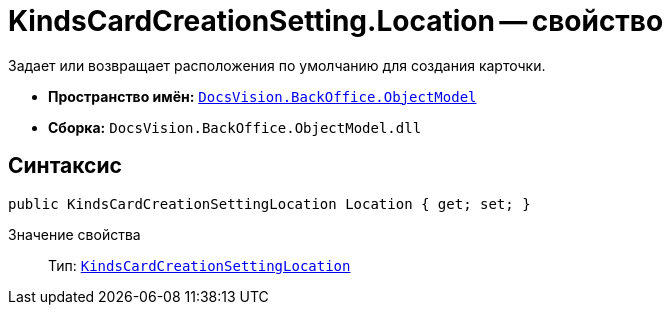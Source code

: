 = KindsCardCreationSetting.Location -- свойство

Задает или возвращает расположения по умолчанию для создания карточки.

* *Пространство имён:* `xref:api/DocsVision/Platform/ObjectModel/ObjectModel_NS.adoc[DocsVision.BackOffice.ObjectModel]`
* *Сборка:* `DocsVision.BackOffice.ObjectModel.dll`

== Синтаксис

[source,csharp]
----
public KindsCardCreationSettingLocation Location { get; set; }
----

Значение свойства::
Тип: `xref:api/DocsVision/BackOffice/ObjectModel/KindsCardCreationSettingLocation_EN.adoc[KindsCardCreationSettingLocation]`
  +
